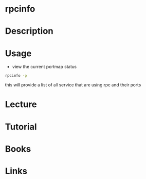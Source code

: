 #+TAGS: rpc rpcbind rpcinfo


* rpcinfo
* Description
* Usage
- view the current portmap status
#+BEGIN_SRC sh
rpcinfo -p
#+END_SRC
this will provide a list of all service that are using rpc and their ports

* Lecture
* Tutorial
* Books
* Links
